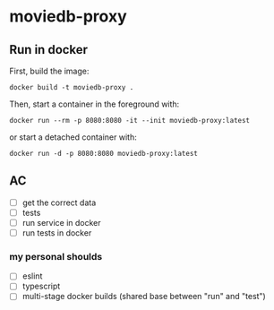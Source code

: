 * moviedb-proxy

** Run in docker

First, build the image:

#+begin_src shell
docker build -t moviedb-proxy .
#+end_src

Then, start a container in the foreground with:

#+begin_src shell
docker run --rm -p 8080:8080 -it --init moviedb-proxy:latest
#+end_src

or start a detached container with:

#+begin_src shell
docker run -d -p 8080:8080 moviedb-proxy:latest
#+end_src


** AC
- [ ] get the correct data
- [ ] tests
- [ ] run service in docker
- [ ] run tests in docker

*** my personal shoulds
- [ ] eslint
- [ ] typescript
- [ ] multi-stage docker builds (shared base between "run" and "test")
